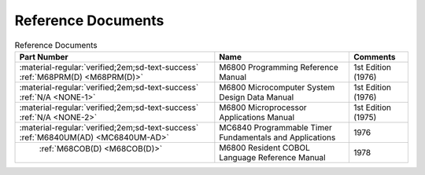 .. _reference documents page:

Reference Documents
===================

.. csv-table:: Reference Documents
   :header: "Part Number","Name","Comments" 
   :widths: auto

   ":material-regular:`verified;2em;sd-text-success` :ref:`M68PRM(D) <M68PRM(D)>`","M6800 Programming Reference Manual","1st Edition (1976)"
   ":material-regular:`verified;2em;sd-text-success` :ref:`N/A <NONE-1>`","M6800 Microcomputer System Design Data Manual","1st Edition (1976)"
   ":material-regular:`verified;2em;sd-text-success` :ref:`N/A <NONE-2>`","M6800 Microprocessor Applications Manual","1st Edition (1975)"
   ":material-regular:`verified;2em;sd-text-success` :ref:`M6840UM(AD) <MC6840UM-AD>`","MC6840 Programmable Timer Fundamentals and Applications","1976"
   " :ref:`M68COB(D) <M68COB(D)>`","M6800 Resident COBOL Language Reference Manual","1978"



